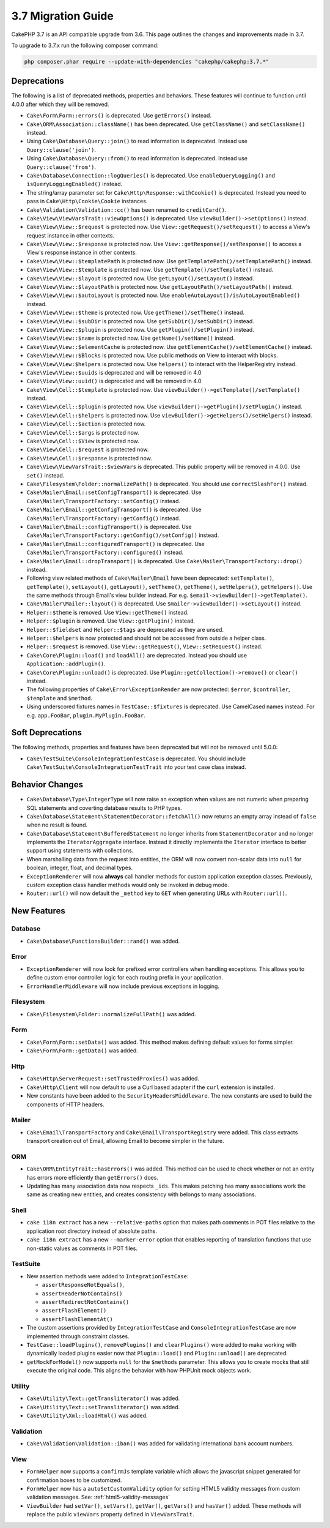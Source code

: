 3.7 Migration Guide
###################

CakePHP 3.7 is an API compatible upgrade from 3.6. This page outlines the
changes and improvements made in 3.7.

To upgrade to 3.7.x run the following composer command:

.. code-block:: bash

    php composer.phar require --update-with-dependencies "cakephp/cakephp:3.7.*"

Deprecations
============

The following is a list of deprecated methods, properties and behaviors. These
features will continue to function until 4.0.0 after which they will be removed.

* ``Cake\Form\Form::errors()`` is deprecated. Use ``getErrors()`` instead.
* ``Cake\ORM\Association::className()`` has been deprecated. Use
  ``getClassName()`` and ``setClassName()`` instead.
* Using ``Cake\Database\Query::join()`` to read information is deprecated.
  Instead use ``Query::clause('join')``.
* Using ``Cake\Database\Query::from()`` to read information is deprecated.
  Instead use ``Query::clause('from')``.
* ``Cake\Database\Connection::logQueries()`` is deprecated. Use
  ``enableQueryLogging()`` and ``isQueryLoggingEnabled()`` instead.
* The string/array parameter set for ``Cake\Http\Response::withCookie()`` is
  deprecated. Instead you need to pass in ``Cake\Http\Cookie\Cookie`` instances.
* ``Cake\Validation\Validation::cc()`` has been renamed to ``creditCard()``.
* ``Cake\View\ViewVarsTrait::viewOptions()`` is deprecated. Use
  ``viewBuilder()->setOptions()`` instead.
* ``Cake\View\View::$request`` is protected now. Use
  ``View::getRequest()/setRequest()`` to access a View's request instance in
  other contexts.
* ``Cake\View\View::$response`` is protected now. Use
  ``View::getResponse()/setResponse()`` to access a View's response instance in
  other contexts.
* ``Cake\View\View::$templatePath`` is protected now. Use
  ``getTemplatePath()/setTemplatePath()`` instead.
* ``Cake\View\View::$template`` is protected now. Use
  ``getTemplate()/setTemplate()`` instead.
* ``Cake\View\View::$layout`` is protected now. Use ``getLayout()/setLayout()``
  instead.
* ``Cake\View\View::$layoutPath`` is protected now. Use
  ``getLayoutPath()/setLayoutPath()`` instead.
* ``Cake\View\View::$autoLayout`` is protected now. Use
  ``enableAutoLayout()/isAutoLayoutEnabled()`` instead.
* ``Cake\View\View::$theme`` is protected now. Use
  ``getTheme()/setTheme()`` instead.
* ``Cake\View\View::$subDir`` is protected now. Use ``getSubDir()/setSubDir()`` instead.
* ``Cake\View\View::$plugin`` is protected now. Use ``getPlugin()/setPlugin()``
  instead.
* ``Cake\View\View::$name`` is protected now. Use ``getName()/setName()``
  instead.
* ``Cake\View\View::$elementCache`` is protected now. Use
  ``getElementCache()/setElementCache()`` instead.
* ``Cake\View\View::$Blocks`` is protected now. Use public methods on View to
  interact with blocks.
* ``Cake\View\View:$helpers`` is protected now. Use ``helpers()`` to interact
  with the HelperRegistry instead.
* ``Cake\View\View::$uuids`` is deprecated and will be removed in 4.0
* ``Cake\View\View::uuid()`` is deprecated and will be removed in 4.0
* ``Cake\View\Cell::$template`` is protected now. Use
  ``viewBuilder()->getTemplate()/setTemplate()`` instead.
* ``Cake\View\Cell::$plugin`` is protected now. Use
  ``viewBuilder()->getPlugin()/setPlugin()`` instead.
* ``Cake\View\Cell::$helpers`` is protected now. Use
  ``viewBuilder()->getHelpers()/setHelpers()`` instead.
* ``Cake\View\Cell::$action`` is protected now.
* ``Cake\View\Cell::$args`` is protected now.
* ``Cake\View\Cell::$View`` is protected now.
* ``Cake\View\Cell::$request`` is protected now.
* ``Cake\View\Cell::$response`` is protected now.
* ``Cake\View\ViewVarsTrait::$viewVars`` is deprecated. This public property
  will be removed in 4.0.0. Use ``set()`` instead.
* ``Cake\Filesystem\Folder::normalizePath()`` is deprecated. You should use
  ``correctSlashFor()`` instead.
* ``Cake\Mailer\Email::setConfigTransport()`` is deprecated. Use
  ``Cake\Mailer\TransportFactory::setConfig()`` instead.
* ``Cake\Mailer\Email::getConfigTransport()`` is deprecated. Use
  ``Cake\Mailer\TransportFactory::getConfig()`` instead.
* ``Cake\Mailer\Email::configTransport()`` is deprecated. Use
  ``Cake\Mailer\TransportFactory::getConfig()/setConfig()`` instead.
* ``Cake\Mailer\Email::configuredTransport()`` is deprecated. Use
  ``Cake\Mailer\TransportFactory::configured()`` instead.
* ``Cake\Mailer\Email::dropTransport()`` is deprecated. Use
  ``Cake\Mailer\TransportFactory::drop()`` instead.
* Following view related methods of ``Cake\Mailer\Email`` have been deprecated:
  ``setTemplate()``, ``getTemplate()``, ``setLayout()``, ``getLayout()``,
  ``setTheme()``, ``getTheme()``, ``setHelpers()``, ``getHelpers()``.
  Use the same methods through Email's view builder instead. For e.g.
  ``$email->viewBuilder()->getTemplate()``.
* ``Cake\Mailer\Mailer::layout()`` is deprecated.
  Use ``$mailer->viewBuilder()->setLayout()`` instead.
* ``Helper::$theme`` is removed. Use ``View::getTheme()`` instead.
* ``Helper::$plugin`` is removed. Use ``View::getPlugin()`` instead.
* ``Helper::$fieldset`` and ``Helper::$tags`` are deprecated as they are unsed.
* ``Helper::$helpers`` is now protected and should not be accessed from outside
  a helper class.
* ``Helper::$request`` is removed.
  Use ``View::getRequest()``, ``View::setRequest()`` instead.
* ``Cake\Core\Plugin::load()`` and ``loadAll()`` are deprecated. Instead you
  should use ``Application::addPlugin()``.
* ``Cake\Core\Plugin::unload()`` is deprecated. Use
  ``Plugin::getCollection()->remove()`` or ``clear()`` instead.
* The following properties of ``Cake\Error\ExceptionRender`` are now protected:
  ``$error``, ``$controller``, ``$template`` and ``$method``.
* Using underscored fixtures names in ``TestCase::$fixtures`` is deprecated.
  Use CamelCased names instead. For e.g. ``app.FooBar``, ``plugin.MyPlugin.FooBar``.

Soft Deprecations
=================

The following methods, properties and features have been deprecated but will not
be removed until 5.0.0:

* ``Cake\TestSuite\ConsoleIntegrationTestCase`` is deprecated. You should
  include ``Cake\TestSuite\ConsoleIntegrationTestTrait`` into your test case
  class instead.

Behavior Changes
================

* ``Cake\Database\Type\IntegerType`` will now raise an exception when values
  are not numeric when preparing SQL statements and coverting database results
  to PHP types.
* ``Cake\Database\Statement\StatementDecorator::fetchAll()`` now returns an
  empty array instead of ``false`` when no result is found.
* ``Cake\Database\Statement\BufferedStatement`` no longer inherits from
  ``StatementDecorator`` and no longer implements the ``IteratorAggregate``
  interface. Instead it directly implements the ``Iterator`` interface to better
  support using statements with collections.
* When marshalling data from the request into entities, the ORM will now convert
  non-scalar data into ``null`` for boolean, integer, float, and decimal types.
* ``ExceptionRenderer`` will now **always** call handler methods for custom
  application exception classes. Previously, custom exception class handler
  methods would only be invoked in debug mode.
* ``Router::url()`` will now default the ``_method`` key to ``GET`` when
  generating URLs with ``Router::url()``.


New Features
============

Database
--------

* ``Cake\Database\FunctionsBuilder::rand()`` was added.

Error
-----

* ``ExceptionRenderer`` will now look for prefixed error controllers when
  handling exceptions. This allows you to define custom error controller logic
  for each routing prefix in your application.
* ``ErrorHandlerMiddleware`` will now include previous exceptions in logging.

Filesystem
----------

* ``Cake\Filesystem\Folder::normalizeFullPath()`` was added.

Form
----

* ``Cake\Form\Form::setData()`` was added. This method makes defining default
  values for forms simpler.
* ``Cake\Form\Form::getData()`` was added.

Http
----

* ``Cake\Http\ServerRequest::setTrustedProxies()`` was added.
* ``Cake\Http\Client`` will now default to use a Curl based adapter if the
  ``curl`` extension is installed.
* New constants have been added to the ``SecurityHeadersMiddleware``. The new
  constants are used to build the components of HTTP headers.

Mailer
------

* ``Cake\Email\TransportFactory`` and ``Cake\Email\TransportRegistry`` were
  added. This class extracts transport creation out of Email, allowing Email to
  become simpler in the future.

ORM
---

* ``Cake\ORM\EntityTrait::hasErrors()`` was added. This method can be used to
  check whether or not an entity has errors more efficiently than
  ``getErrors()`` does.
* Updating has many association data now respects ``_ids``. This makes patching
  has many associations work the same as creating new entities, and creates
  consistency with belongs to many associations.

Shell
-----

* ``cake i18n extract`` has a new ``--relative-paths`` option that makes path
  comments in POT files relative to the application root directory instead of
  absolute paths.
* ``cake i18n extract`` has a new ``--marker-error`` option that enables
  reporting of translation functions that use non-static values as comments in
  POT files.



TestSuite
---------

* New assertion methods were added to ``IntegrationTestCase``:

  * ``assertResponseNotEquals()``,
  * ``assertHeaderNotContains()``
  * ``assertRedirectNotContains()``
  * ``assertFlashElement()``
  * ``assertFlashElementAt()``

* The custom assertions provided by ``IntegrationTestCase`` and
  ``ConsoleIntegrationTestCase`` are now implemented through constraint classes.
* ``TestCase::loadPlugins()``, ``removePlugins()`` and ``clearPlugins()`` were
  added to make working with dynamically loaded plugins easier now that
  ``Plugin::load()`` and ``Plugin::unload()`` are deprecated.
* ``getMockForModel()`` now supports ``null`` for the ``$methods`` parameter.
  This allows you to create mocks that still execute the original code. This
  aligns the behavior with how PHPUnit mock objects work.


Utility
-------

* ``Cake\Utility\Text::getTransliterator()`` was added.
* ``Cake\Utility\Text::setTransliterator()`` was added.
* ``Cake\Utility\Xml::loadHtml()`` was added.

Validation
----------

* ``Cake\Validation\Validation::iban()`` was added for validating international
  bank account numbers.

View
----

* ``FormHelper`` now supports a ``confirmJs`` template variable which allows the
  javascript snippet generated for confirmation boxes to be customized.
* ``FormHelper`` now has a ``autoSetCustomValidity`` option for setting HTML5
  validity messages from custom validation messages. See: :ref:`html5-validity-messages`
* ``ViewBuilder`` had ``setVar()``, ``setVars()``, ``getVar()``, ``getVars()`` and
  ``hasVar()`` added. These methods will replace the public ``viewVars``
  property defined in ``ViewVarsTrait``.
